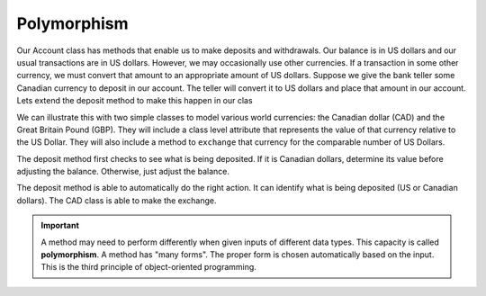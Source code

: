 Polymorphism
------------

Our Account class has methods that enable us to make deposits and withdrawals. Our balance is in US dollars and our usual transactions are in US dollars. However, we may occasionally use other currencies. If a transaction in some other currency, we must convert that amount to an appropriate amount of US dollars.
Suppose we give the bank teller some Canadian currency to deposit in our account. The teller will convert it to US dollars and place that amount in our account. Lets extend the deposit method to make this happen in our clas


We can illustrate this with two simple classes to model various world currencies: the Canadian dollar (CAD) and the Great Britain Pound (GBP). They will include a class level attribute that represents the value of that currency relative to the US Dollar. They will also include a method to ``exchange`` that currency for the comparable number of US Dollars.
    
.. activecode:: oop2_3
    
    class CAD:
        USD = 0.75   # the value of a CAD in terms of a USD
        def __init__(self, amt):
            self.__amt = amt

        def getAmt(self):
            return self.__amt

        def exchange(self):
            return self.__amt * CAD.USD

    class Account:
        def __init__(self):
            """ Create a new account with zero balance"""
            self.balance = 0.00

        def getBalance(self):
            return self.balance

        def deposit(self, amount):
            if isinstance(amount, CAD):
                amt = amount.exchange()
            else:
                amt = amount
            self.balance += amt

    a = Account()
    a.deposit(CAD(100))
    print(a.getBalance())
    a.deposit(100)
    print(a.getBalance())


The deposit method first checks to see what is being deposited. If it is Canadian dollars, determine its value before adjusting the balance. Otherwise, just adjust the balance.

The deposit method is able to automatically do the right action. It can identify what is being deposited (US or Canadian dollars). The CAD class is able to make the exchange.

.. important::
   A method may need to perform differently when given inputs of different data types. This capacity is called **polymorphism**. A method has "many forms". The proper form is chosen automatically based on the input. This is the third principle of object-oriented programming.




